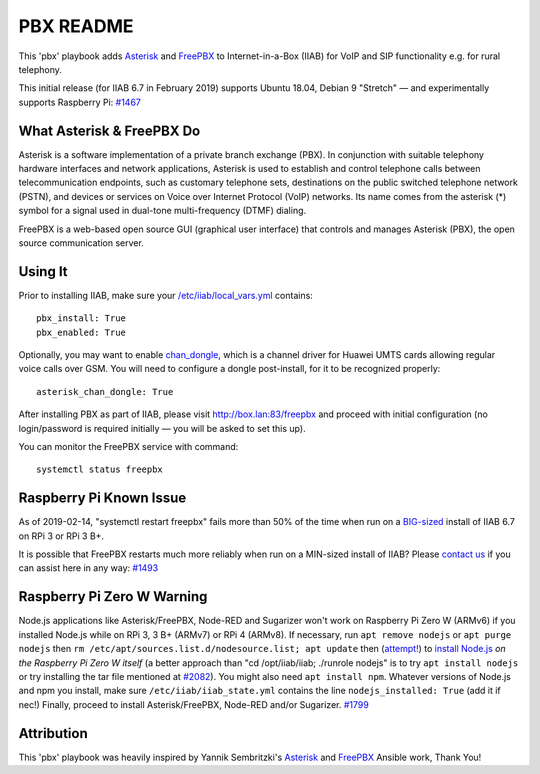 ==========
PBX README
==========

This 'pbx' playbook adds `Asterisk <https://asterisk.org/>`_ and `FreePBX <https://freepbx.org/>`_ to Internet-in-a-Box (IIAB) for VoIP and SIP functionality e.g. for rural telephony.

This initial release (for IIAB 6.7 in February 2019) supports Ubuntu 18.04, Debian 9 "Stretch" — and experimentally supports Raspberry Pi: `#1467 <https://github.com/iiab/iiab/issues/1467>`_

What Asterisk & FreePBX Do
--------------------------

Asterisk is a software implementation of a private branch exchange (PBX).  In conjunction with suitable telephony hardware interfaces and network applications, Asterisk is used to establish and control telephone calls between telecommunication endpoints, such as customary telephone sets, destinations on the public switched telephone network (PSTN), and devices or services on Voice over Internet Protocol (VoIP) networks.  Its name comes from the asterisk (*) symbol for a signal used in dual-tone multi-frequency (DTMF) dialing. 

FreePBX is a web-based open source GUI (graphical user interface) that controls and manages Asterisk (PBX), the open source communication server.

Using It
--------

Prior to installing IIAB, make sure your `/etc/iiab/local_vars.yml <http://wiki.laptop.org/go/IIAB/FAQ#What_is_local_vars.yml_and_how_do_I_customize_it.3F>`_ contains::

  pbx_install: True
  pbx_enabled: True

Optionally, you may want to enable `chan_dongle <https://github.com/wdoekes/asterisk-chan-dongle>`_, which is a channel driver for Huawei UMTS cards allowing regular voice calls over GSM.  You will need to configure a dongle post-install, for it to be recognized properly::

  asterisk_chan_dongle: True

After installing PBX as part of IIAB, please visit http://box.lan:83/freepbx and proceed with initial configuration (no login/password is required initially — you will be asked to set this up).

You can monitor the FreePBX service with command::

  systemctl status freepbx

Raspberry Pi Known Issue
------------------------

As of 2019-02-14, "systemctl restart freepbx" fails more than 50% of the time when run on a `BIG-sized <http://wiki.laptop.org/go/IIAB/FAQ#What_services_.28IIAB_apps.29_are_suggested_during_installation.3F>`_ install of IIAB 6.7 on RPi 3 or RPi 3 B+.

It is possible that FreePBX restarts much more reliably when run on a MIN-sized install of IIAB?  Please `contact us <http://wiki.laptop.org/go/IIAB/FAQ#What_are_the_best_places_for_community_support.3F>`_ if you can assist here in any way: `#1493 <https://github.com/iiab/iiab/issues/1493>`_

Raspberry Pi Zero W Warning
---------------------------

Node.js applications like Asterisk/FreePBX, Node-RED and Sugarizer won't work on Raspberry Pi Zero W (ARMv6) if you installed Node.js while on RPi 3, 3 B+ (ARMv7) or RPi 4 (ARMv8).  If necessary, run ``apt remove nodejs`` or ``apt purge nodejs`` then ``rm /etc/apt/sources.list.d/nodesource.list; apt update`` then (`attempt! <https://nodered.org/docs/hardware/raspberrypi#swapping-sd-cards>`_) to `install Node.js <https://github.com/iiab/iiab/blob/master/roles/nodejs/tasks/main.yml>`_ *on the Raspberry Pi Zero W itself* (a better approach than "cd /opt/iiab/iiab; ./runrole nodejs" is to try ``apt install nodejs`` or try installing the tar file mentioned at `#2082 <https://github.com/iiab/iiab/issues/2082#issuecomment-569344617>`_).  You might also need ``apt install npm``.  Whatever versions of Node.js and npm you install, make sure ``/etc/iiab/iiab_state.yml`` contains the line ``nodejs_installed: True`` (add it if nec!)  Finally, proceed to install Asterisk/FreePBX, Node-RED and/or Sugarizer.  `#1799 <https://github.com/iiab/iiab/issues/1799>`_

Attribution
-----------

This 'pbx' playbook was heavily inspired by Yannik Sembritzki's `Asterisk <https://github.com/Yannik/ansible-role-asterisk>`_ and `FreePBX <https://github.com/Yannik/ansible-role-freepbx>`_ Ansible work, Thank You!
